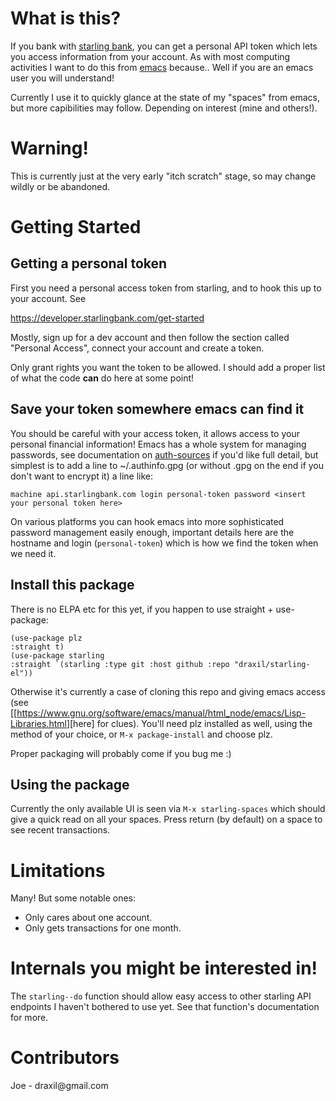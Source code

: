 * What is this?

If you bank with [[https://www.starlingbank.com/][starling bank]], you can get a personal API token which lets you access information from your account. As with most computing activities I want to do this from [[https://www.gnu.org/s/emacs/][emacs]] because.. Well if you are an emacs user you will understand!

Currently I use it to quickly glance at the state of my "spaces" from emacs, but more capibilities may follow. Depending on interest (mine and others!).

* Warning!

This is currently just at the very early "itch scratch" stage, so may change wildly or be abandoned.

* Getting Started

** Getting a personal token

First you need a personal access token from starling, and to hook this up to your account. See

[[https://developer.starlingbank.com/get-started]]

Mostly, sign up for a dev account and then follow the section called "Personal Access", connect your account and create a token.

Only grant rights you want the token to be allowed. I should add a proper list of what the code *can* do here at some point! 

** Save your token somewhere emacs can find it

You should be careful with your access token, it allows access to your personal financial information! Emacs has a whole system for managing passwords, see documentation on [[elisp:(describe-variable 'auth-sources)][auth-sources]] if you'd like full detail, but simplest is to add a line to ~/.authinfo.gpg (or without .gpg on the end if you don't want to encrypt it) a line like:

#+begin_src 
machine api.starlingbank.com login personal-token password <insert your personal token here>
#+end_src

On various platforms you can hook emacs into more sophisticated password management easily enough, important details here are the hostname and login (~personal-token~) which is how we find the token when we need it.

** Install this package

There is no ELPA etc for this yet, if you happen to use straight + use-package:

#+begin_src elisp
  (use-package plz
  :straight t)
  (use-package starling
  :straight `(starling :type git :host github :repo "draxil/starling-el"))
#+end_src


Otherwise it's currently a case of cloning this repo and giving emacs access (see [[https://www.gnu.org/software/emacs/manual/html_node/emacs/Lisp-Libraries.html][here] for clues). You'll need plz installed as well, using the method of your choice, or ~M-x package-install~ and choose plz.

Proper packaging will probably come if you bug me :)

** Using the package

Currently the only available UI is seen via ~M-x starling-spaces~ which should give a quick read on all your spaces. Press return (by default) on a space to see recent transactions.

* Limitations

Many! But some notable ones:

- Only cares about one account.
- Only gets transactions for one month.

* Internals you might be interested in!

The ~starling--do~ function should allow easy access to other starling API endpoints I haven't bothered to use yet. See that function's documentation for more.

* Contributors

Joe - draxil@gmail.com
